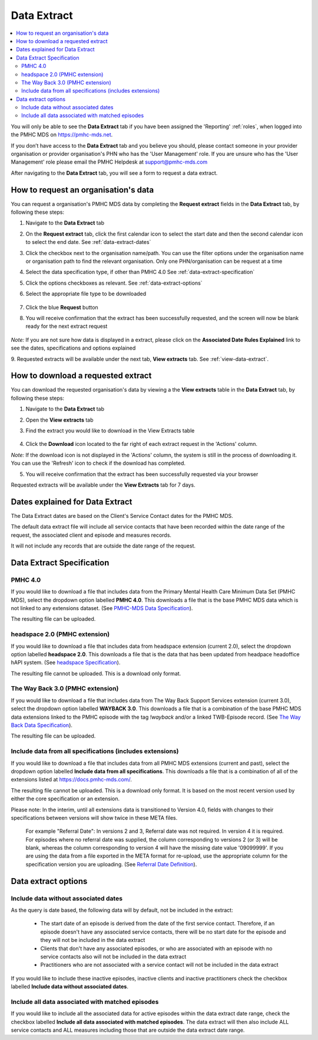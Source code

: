 .. _data-extraction:

Data Extract
============

.. contents::
   :local:
   :depth: 2

You will only be able to see the **Data Extract** tab if you have been assigned
the 'Reporting' :ref:`roles`, when logged into the PMHC MDS on https://pmhc-mds.net.

If you don’t have access to the **Data Extract** tab and you believe you should, please
contact someone in your provider organisation or provider organisation's PHN
who has the 'User Management' role. If you are unsure who has the 'User Management'
role please email the PMHC Helpdesk at support@pmhc-mds.com

After navigating to the **Data Extract** tab, you will see a form
to request a data extract.

.. figure:: screen-shots/data-extract.png
   :alt: PMHC MDS Organisations

.. _request-data-extract:

How to request an organisation's data
^^^^^^^^^^^^^^^^^^^^^^^^^^^^^^^^^^^^^

You can request a organisation's PMHC MDS data by completing
the **Request extract** fields in the **Data Extract** tab, by following these steps:

1. Navigate to the **Data Extract** tab
2. On the **Request extract** tab, click the first calendar icon to select the start date
   and then the second calendar icon to select the end date. See :ref:`data-extract-dates`
3. Click the checkbox next to the organisation name/path. You can use the filter
   options under the organisation name or organisation path to find the relevant
   organisation. Only one PHN/organisation can be request at a time
4. Select the data specification type, if other than PMHC 4.0  See :ref:`data-extract-specification`
5. Click the options checkboxes as relevant. See :ref:`data-extract-options`
6. Select the appropriate file type to be downloaded

   .. figure:: screen-shots/data-extract-request-form.png
      :alt: PMHC MDS Extract Request Form

7. Click the blue **Request** button
8. You will receive confirmation that the extract has been successfully requested,
   and the screen will now be blank ready for the next extract request

      .. figure:: screen-shots/data-extract-message-requested.png
         :alt: PMHC MDS Extract Requested Successfully

*Note:* If you are not sure how data is displayed in a extract, please click on
the **Associated Date Rules Explained** link to see the dates, specifications and
options explained

9. Requested extracts will be available under the next tab, **View extracts** tab.
See :ref:`view-data-extract`.

.. _view-data-extract:

How to download a requested extract
^^^^^^^^^^^^^^^^^^^^^^^^^^^^^^^^^^^

You can download the requested organisation's data by viewing a
the **View extracts** table in the **Data Extract** tab, by following these steps:

1. Navigate to the **Data Extract** tab
2. Open the **View extracts** tab
3. Find the extract you would like to download in the View Extracts table

   .. figure:: screen-shots/data-extract-view-extracts.png
      :alt: PMHC MDS View Extracts table

4. Click the **Download** icon located to the far right of each extract request
   in the 'Actions' column.

*Note:* If the download icon is not displayed in the 'Actions' column, the system
is still in the process of downloading it. You can use the 'Refresh' icon to check
if the download has completed.

5. You will receive confirmation that the extract has been successfully requested
   via your browser

Requested extracts will be available under the **View Extracts** tab for 7 days.


.. _data-extract-dates:

Dates explained for Data Extract
^^^^^^^^^^^^^^^^^^^^^^^^^^^^^^^^

The Data Extract dates are based on the Client's Service Contact dates for the PMHC MDS.

The default data extract file will include all service contacts that have been recorded
within the date range of the request, the associated client and episode and measures records.

It will not include any records that are outside the date range of the request.

.. _data-extract-specification:

Data Extract Specification
^^^^^^^^^^^^^^^^^^^^^^^^^^

.. _data-extract-specification-pmhc:

PMHC 4.0
--------

If you would like to download a file that includes data from the Primary Mental
Health Care Minimum Data Set (PMHC MDS), select the dropdown option
labelled **PMHC 4.0**. This downloads a file that is the base PMHC MDS data which
is not linked to any extensions dataset.
(See `PMHC-MDS Data Specification <https://docs.pmhc-mds.com/projects/data-specification/en/latest/index.html#>`_).

The resulting file can be uploaded.

.. _data-extract-specification-headspace:

headspace 2.0 (PMHC extension)
------------------------------

If you would like to download a file that includes data from headspace extension
(current 2.0), select the dropdown option labelled **headspace 2.0**.
This downloads a file that is the data that has been updated from headpace headoffice hAPI system.
(See `headspace Specification <https://docs.pmhc-mds.com/projects/data-specification-headspace/en/v2/index.html>`_).

The resulting file cannot be uploaded. This is a download only format.

.. _data-extract-specification-TWB:

The Way Back 3.0 (PMHC extension)
---------------------------------

If you would like to download a file that includes data from The Way Back Support
Services extension (current 3.0), select the dropdown option labelled **WAYBACK 3.0**.
This downloads a file that is a combination of the base PMHC MDS data extensions linked
to the PMHC episode with the tag `!wayback` and/or a linked TWB-Episode record.
(See `The Way Back Data Specification <https://docs.pmhc-mds.com/projects/data-specification-wayback/en/v3/data-specification/data-model-and-specifications.html>`_).

The resulting file can be uploaded.

.. _data-extract-all-specifications:

Include data from all specifications (includes extensions)
----------------------------------------------------------

If you would like to download a file that includes data from all PMHC MDS extensions (current and past),
select the dropdown option labelled **Include data from all specifications**.
This downloads a file that is a combination of all of the extensions listed at https://docs.pmhc-mds.com/.

The resulting file cannot be uploaded. This is a download only format. It is based
on the most recent version used by either the core specification or an extension.

Please note: In the interim, until all extensions data is transitioned to Version 4.0,
fields with changes to their specifications between versions will show twice in these META files.

  For example "Referral Date": In versions 2 and 3, Referral date was not required. In version 4
  it is required. For episodes where no referral date was supplied,
  the column corresponding to versions 2 (or 3) will be blank, whereas the column
  corresponding to version 4 will have the missing date value '09099999'. If you
  are using the data from a file exported in the META format for re-upload, use the appropriate column for
  the specification version you are uploading. (See `Referral Date Definition <https://docs.pmhc-mds.com/projects/data-specification/en/v4/data-model-and-specifications.html#referral-date>`_).

.. _data-extract-options:

Data extract options
^^^^^^^^^^^^^^^^^^^^

.. _data-extract-data-without-dates:

Include data without associated dates
-------------------------------------

As the query is date based, the following data will by default, not be included
in the extract:

   * The start date of an episode is derived from the date of the first service contact.
     Therefore, if an episode doesn't have any associated service contacts, there will be
     no start date for the episode and they will not be included in the data extract
   * Clients that don't have any associated episodes, or who are associated
     with an episode with no service contacts also will not be included in the data extract
   * Practitioners who are not associated with a service contact will not be included
     in the data extract

If you would like to include these inactive episodes, inactive clients and
inactive practitioners check the checkbox labelled **Include data without associated dates**.

.. _data-extract-all-epsiode-data:

Include all data associated with matched episodes
-------------------------------------------------

If you would like to include all the associated data for active episodes
within the data extract date range, check the checkbox labelled
**Include all data associated with matched episodes**. The data extract will
then also include ALL service contacts and ALL measures including those that are
outside the data extract date range.
